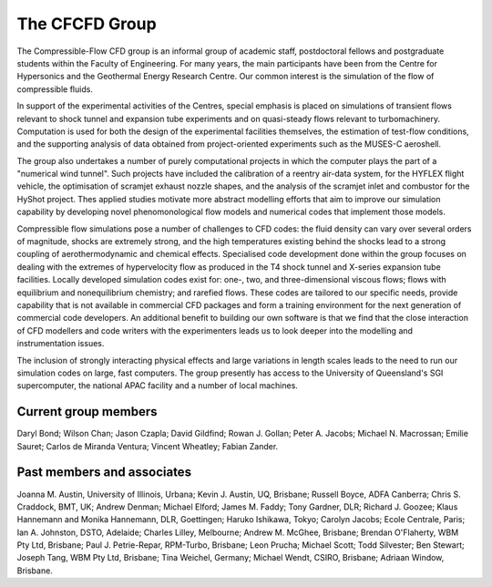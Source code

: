 The CFCFD Group
===============

The Compressible-Flow CFD group is an informal group of academic staff,
postdoctoral fellows and postgraduate students within the Faculty of Engineering.
For many years, the main participants have been from the Centre for Hypersonics
and the Geothermal Energy Research Centre.
Our common interest is the simulation of the flow of compressible fluids.

In support of the experimental activities of the Centres, 
special emphasis is placed on simulations of transient flows
relevant to shock tunnel and expansion tube experiments and on
quasi-steady flows relevant to turbomachinery.
Computation is used for both the design of the experimental facilities themselves,
the estimation of test-flow conditions,
and the supporting analysis of data obtained from 
project-oriented experiments such as the MUSES-C aeroshell.

The group also undertakes a number of purely computational projects 
in which the computer plays the part of a "numerical wind tunnel".
Such projects have included the calibration of a reentry air-data system,
for the HYFLEX flight vehicle,
the optimisation of scramjet exhaust nozzle shapes, and
the analysis of the scramjet inlet and combustor for the HyShot project.
Thes applied studies motivate more abstract modelling efforts that
aim to improve our simulation capability by developing novel phenomonological
flow models and numerical codes that implement those models. 

Compressible flow simulations pose a number of challenges to CFD codes:
the fluid density can vary over several orders of magnitude, 
shocks are extremely strong,
and the high temperatures existing behind the shocks 
lead to a strong coupling of aerothermodynamic and chemical effects.
Specialised code development done within the group focuses on 
dealing with the extremes of hypervelocity flow
as produced in the T4 shock tunnel and X-series expansion tube facilities.
Locally developed simulation codes exist for: 
one-, two, and three-dimensional viscous flows; 
flows with equilibrium and nonequilibrium chemistry;
and rarefied flows.
These codes are tailored to our specific needs, 
provide capability that is not available in commercial CFD packages and
form a training environment for the next generation of commercial
code developers.
An additional benefit to building our own software is that we find that the
close interaction of CFD modellers and code writers with the experimenters
leads us to look deeper into the modelling and instrumentation issues. 

The inclusion of strongly interacting physical effects and large
variations in length scales leads to the need to run our simulation
codes on large, fast computers.
The group presently has access to the University of Queensland's 
SGI supercomputer, the national APAC facility and a number of local machines.

Current group members
---------------------
Daryl Bond;
Wilson Chan;
Jason Czapla;
David Gildfind;
Rowan J. Gollan;
Peter A. Jacobs;
Michael N. Macrossan;
Emilie Sauret;
Carlos de Miranda Ventura;
Vincent Wheatley;
Fabian Zander.

Past members and associates
---------------------------
Joanna M. Austin, University of Illinois, Urbana;
Kevin J. Austin, UQ, Brisbane;
Russell Boyce, ADFA Canberra;
Chris S. Craddock, BMT, UK;
Andrew Denman;
Michael Elford;
James M. Faddy;
Tony Gardner,  DLR;
Richard J. Goozee;
Klaus Hannemann and Monika Hannemann, DLR, Goettingen;
Haruko Ishikawa, Tokyo;
Carolyn Jacobs; Ecole Centrale, Paris;
Ian A. Johnston, DSTO, Adelaide;
Charles Lilley, Melbourne;
Andrew M. McGhee, Brisbane;
Brendan O'Flaherty, WBM Pty Ltd, Brisbane;
Paul J. Petrie-Repar, RPM-Turbo, Brisbane;
Leon Prucha;
Michael Scott; 
Todd Silvester; 
Ben Stewart;
Joseph Tang, WBM Pty Ltd, Brisbane;
Tina Weichel, Germany;
Michael Wendt, CSIRO, Brisbane;
Adriaan Window, Brisbane.



